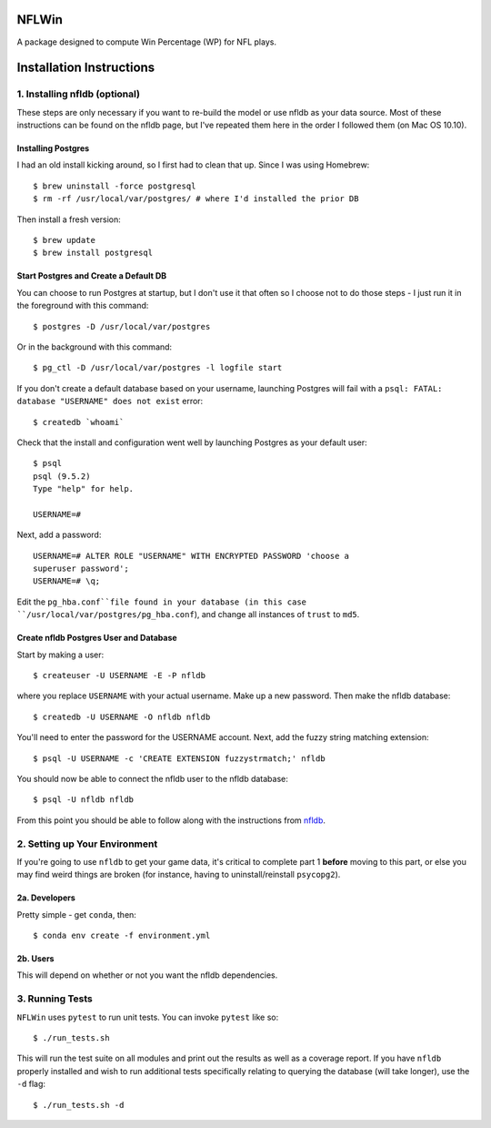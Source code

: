NFLWin
-------------

A package designed to compute Win Percentage (WP) for NFL plays.

Installation Instructions
---------------------------------------------

1. Installing nfldb (optional)
~~~~~~~~~~~~~~~~~~~~~~~~~~~~~~~~~~~~~~~
These steps are only necessary if you want to re-build the model or
use nfldb as your data source. Most of these instructions can be found on the nfldb page, but
I've repeated them here in the order I followed them (on Mac OS 10.10).

Installing Postgres
^^^^^^^^^^^^^^^^^^^^^^^^^^^^^^^^^^^^^
I had an old install kicking around, so I first had to clean that up.
Since I was using Homebrew::

  $ brew uninstall -force postgresql
  $ rm -rf /usr/local/var/postgres/ # where I'd installed the prior DB

Then install a fresh version::
  
  $ brew update
  $ brew install postgresql


Start Postgres and Create a Default DB
^^^^^^^^^^^^^^^^^^^^^^^^^^^^^^^^^^^^^^^
You can choose to run Postgres at startup, but I don't use it that
often so I choose not to do those steps - I just run it in the
foreground with this command::

  $ postgres -D /usr/local/var/postgres

Or in the background with this command::
  
  $ pg_ctl -D /usr/local/var/postgres -l logfile start

If you don't create a default database based on your username,
launching Postgres will fail with a ``psql: FATAL:  database
"USERNAME" does not exist`` error::

  $ createdb `whoami`

Check that the install and configuration went well by launching
Postgres as your default user::

  $ psql
  psql (9.5.2)
  Type "help" for help.

  USERNAME=#

Next, add a password::

  USERNAME=# ALTER ROLE "USERNAME" WITH ENCRYPTED PASSWORD 'choose a
  superuser password';
  USERNAME=# \q;

Edit the ``pg_hba.conf``file found in your database (in this case
``/usr/local/var/postgres/pg_hba.conf``), and change all instances of
``trust`` to ``md5``. 

Create nfldb Postgres User and Database
^^^^^^^^^^^^^^^^^^^^^^^^^^^^^^^^^^^^^^^^^^^^^^^^^^^^^
Start by making a user::

  $ createuser -U USERNAME -E -P nfldb

where you replace ``USERNAME`` with your actual username. Make up a
new password. Then make the nfldb database::

  $ createdb -U USERNAME -O nfldb nfldb

You'll need to enter the password for the USERNAME account. Next, add
the fuzzy string matching extension::

  $ psql -U USERNAME -c 'CREATE EXTENSION fuzzystrmatch;' nfldb

You should now be able to connect the nfldb user to the nfldb
database::

  $ psql -U nfldb nfldb

From this point you should be able to follow along with the
instructions from `nfldb
<https://github.com/BurntSushi/nfldb/wiki/Installation#importing-the-nfldb-database>`_. 

2. Setting up Your Environment
~~~~~~~~~~~~~~~~~~~~~~~~~~~~~~~~~~~~~~~~~~~~~~
If you're going to use ``nfldb`` to get your game data, it's critical
to complete part 1 **before** moving to this part, or else you may
find weird things are broken (for instance, having to
uninstall/reinstall ``psycopg2``). 

2a. Developers
^^^^^^^^^^^^^^^^^^^^^^^^^^
Pretty simple - get ``conda``, then::

  $ conda env create -f environment.yml

2b. Users
^^^^^^^^^^^^^^^^^^^^^^^^^^^
This will depend on whether or not you want the nfldb dependencies.


3. Running Tests
~~~~~~~~~~~~~~~~~~~~~~~~~~~~~~~~~~~
``NFLWin`` uses ``pytest`` to run unit tests. You can invoke ``pytest``
like so::

  $ ./run_tests.sh

This will run the test suite on all modules and print out the results
as well as a coverage report. If you have ``nfldb`` properly installed
and wish to run additional tests specifically relating to querying the
database (will take longer), use the ``-d`` flag::

  $ ./run_tests.sh -d

